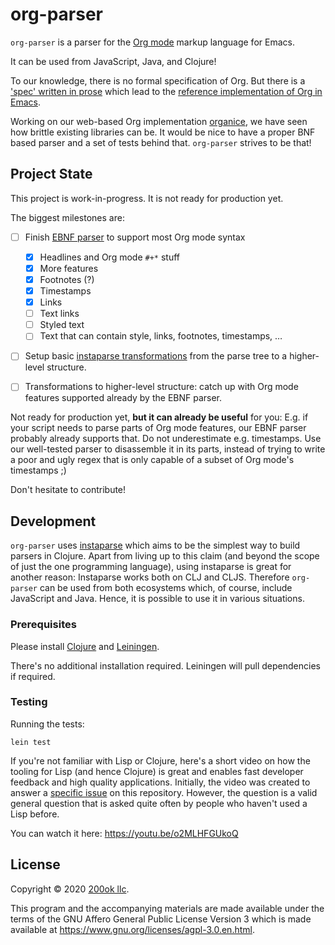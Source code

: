 * org-parser

=org-parser= is a parser for the [[https://orgmode.org/][Org mode]] markup language for Emacs.

It can be used from JavaScript, Java, and Clojure!

To our knowledge, there is no formal specification of Org. But there
is a [[https://orgmode.org/worg/dev/org-syntax.html]['spec' written in prose]] which lead to the [[https://orgmode.org/worg/dev/org-element-api.html][reference
implementation of Org in Emacs]].

Working on our web-based Org implementation [[https://github.com/200ok-ch/organice/][organice]], we have seen how
brittle existing libraries can be. It would be nice to have a proper
BNF based parser and a set of tests behind that. =org-parser=
strives to be that!

** Project State

This project is work-in-progress. It is not ready for production yet.

The biggest milestones are:

- [-] Finish [[http://xahlee.info/clojure/clojure_instaparse_grammar_syntax.html][EBNF parser]] to support most Org mode syntax
      - [X] Headlines and Org mode =#+*= stuff
      - [X] More features
      - [X] Footnotes (?)
      - [X] Timestamps
      - [X] Links
      - [-] Text links
      - [-] Styled text
      - [-] Text that can contain style, links, footnotes, timestamps, ...

- [ ] Setup basic [[http://xahlee.info/clojure/clojure_instaparse_transform.html][instaparse transformations]] from the parse tree to a
      higher-level structure.

- [ ] Transformations to higher-level structure: catch up with Org mode
      features supported already by the EBNF parser.

Not ready for production yet, *but it can already be useful* for you:
E.g. if your script needs to parse parts of Org mode features, our EBNF
parser probably already supports that. Do not underestimate
e.g. timestamps. Use our well-tested parser to disassemble it in its
parts, instead of trying to write a poor and ugly regex that is only
capable of a subset of Org mode's timestamps ;)

Don't hesitate to contribute!

** Development

=org-parser= uses [[https://github.com/Engelberg/instaparse/][instaparse]] which aims to be the simplest way to
build parsers in Clojure. Apart from living up to this claim (and
beyond the scope of just the one programming language), using
instaparse is great for another reason: Instaparse works both on CLJ
and CLJS. Therefore =org-parser= can be used from both ecosystems
which, of course, include JavaScript and Java. Hence, it is possible
to use it in various situations.

*** Prerequisites

Please install [[https://clojure.org/guides/getting_started][Clojure]] and [[https://leiningen.org/][Leiningen]].

There's no additional installation required. Leiningen will pull
dependencies if required.

*** Testing

Running the tests:

#+BEGIN_SRC shell
lein test
#+END_SRC

If you're not familiar with Lisp or Clojure, here's a short video on
how the tooling for Lisp (and hence Clojure) is great and enables fast
developer feedback and high quality applications. Initially, the video
was created to answer a [[https://github.com/200ok-ch/org-parser/issues/4][specific issue]] on this repository. However, the question is a valid
general question that is asked quite often by people who haven't used
a Lisp before.

[[https://raw.githubusercontent.com/200ok-ch/org-parser/master/doc/images/quick_introduction_to_lisp_clojure_and_using_the_repl.jpg]]

You can watch it here: https://youtu.be/o2MLHFGUkoQ

** License

Copyright © 2020 [[https://200ok.ch/][200ok llc]].

This program and the accompanying materials are made available under the
terms of the GNU Affero General Public License Version 3 which is made
available at https://www.gnu.org/licenses/agpl-3.0.en.html.
